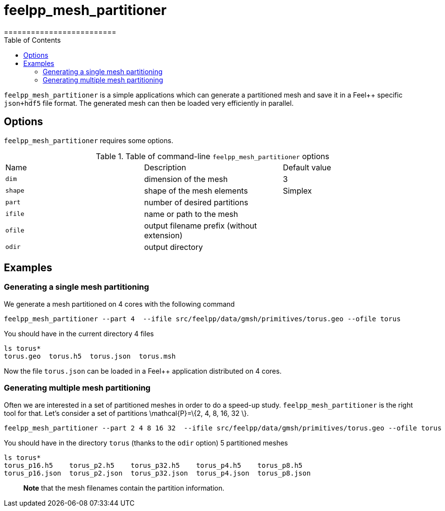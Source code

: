 = feelpp_mesh_partitioner
=========================
:toc:
:toc-placement: macro
:toclevels: 2

toc::[]

`feelpp_mesh_partitioner` is a simple applications which can generate a partitioned mesh and save it in a Feel++ specific  `json+hdf5`  file format. The generated mesh can then be loaded very efficiently in parallel.

== Options

`feelpp_mesh_partitioner` requires some options.

.Table of command-line `feelpp_mesh_partitioner` options
|===
| Name | Description | Default value
| `dim` | dimension of the mesh | 3
| `shape`| shape of the mesh elements | Simplex
| `part` | number of desired partitions | 
| `ifile` | name or path to the mesh | 
| `ofile` | output filename prefix (without extension) |
| `odir` | output directory | 
|===


== Examples

=== Generating a single mesh partitioning

We generate a mesh partitioned on 4 cores with the following command

[source,shell]
----
feelpp_mesh_partitioner --part 4  --ifile src/feelpp/data/gmsh/primitives/torus.geo --ofile torus
----

You should have in the current directory 4 files

[source,shell]
----
ls torus*
torus.geo  torus.h5  torus.json  torus.msh
----

Now the file `torus.json` can be loaded in a Feel++ application distributed on 4 cores.

=== Generating multiple mesh partitioning

Often we are interested in a set of partitioned meshes in order to do a speed-up study. `feelpp_mesh_partitioner` is the right tool for that. Let's consider a set of partitions $$\mathcal{P}=\{2, 4, 8, 16, 32 \}$$.

[source,shell]
----
feelpp_mesh_partitioner --part 2 4 8 16 32  --ifile src/feelpp/data/gmsh/primitives/torus.geo --ofile torus
----

You should have in the  directory `torus` (thanks to the `odir` option) 5 partitioned meshes

[source,shell]
----
ls torus*
torus_p16.h5    torus_p2.h5    torus_p32.h5    torus_p4.h5    torus_p8.h5
torus_p16.json  torus_p2.json  torus_p32.json  torus_p4.json  torus_p8.json
----

> **Note** that the mesh filenames contain the partition information.